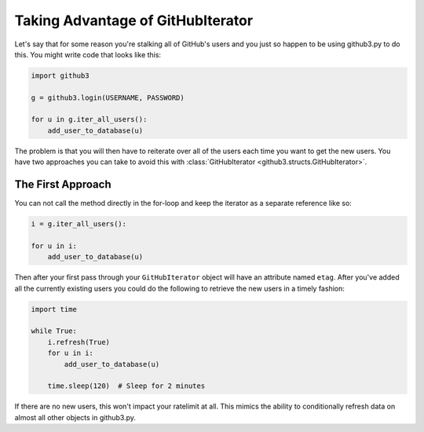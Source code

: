 .. _iteratorex:

Taking Advantage of GitHubIterator
==================================

Let's say that for some reason you're stalking all of GitHub's users and you 
just so happen to be using github3.py to do this. You might write code that 
looks like this:

.. code-block:: python

    import github3

    g = github3.login(USERNAME, PASSWORD)

    for u in g.iter_all_users():
        add_user_to_database(u)

The problem is that you will then have to reiterate over all of the users each 
time you want to get the new users. You have two approaches you can take to 
avoid this with :class:`GitHubIterator <github3.structs.GitHubIterator>`.

The First Approach
------------------

You can not call the method directly in the for-loop and keep the iterator as 
a separate reference like so:

.. code-block:: python

    i = g.iter_all_users():

    for u in i:
        add_user_to_database(u)

Then after your first pass through your ``GitHubIterator`` object will have an 
attribute named ``etag``. After you've added all the currently existing users 
you could do the following to retrieve the new users in a timely fashion:

.. code-block:: python

    import time

    while True:
        i.refresh(True)
        for u in i:
            add_user_to_database(u)

        time.sleep(120)  # Sleep for 2 minutes

If there are no new users, this won't impact your ratelimit at all. This 
mimics the ability to conditionally refresh data on almost all other objects 
in github3.py.
